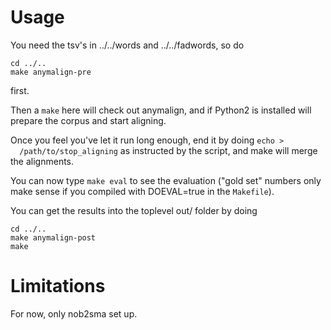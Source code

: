 * Usage
  You need the tsv's in ../../words and ../../fadwords, so do
  : cd ../..
  : make anymalign-pre
  first.

  Then a =make= here will check out anymalign, and if Python2 is
  installed will prepare the corpus and start aligning.

  Once you feel you've let it run long enough, end it by doing =echo >
  /path/to/stop_aligning= as instructed by the script, and make will
  merge the alignments.

  You can now type =make eval= to see the evaluation ("gold set"
  numbers only make sense if you compiled with DOEVAL=true in the
  =Makefile=).

  You can get the results into the toplevel out/ folder by doing
  : cd ../..
  : make anymalign-post
  : make

* Limitations
  For now, only nob2sma set up.
  
